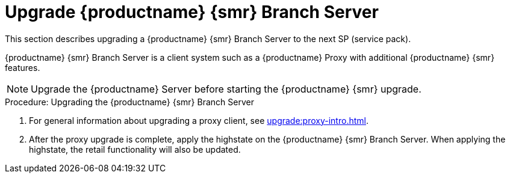 [[retail-upgrade-branchserver]]
= Upgrade {productname} {smr} Branch Server

This section describes upgrading a {productname} {smr} Branch Server to the next SP (service pack).

{productname} {smr} Branch Server is a client system such as a {productname} Proxy with additional {productname} {smr} features.

[NOTE]
====
Upgrade the {productname} Server before starting the {productname} {smr} upgrade.
====



.Procedure: Upgrading the {productname} {smr} Branch Server
. For general information about upgrading a proxy client, see xref:upgrade:proxy-intro.adoc[].
. After the proxy upgrade is complete, apply the highstate on the {productname} {smr} Branch Server.
  When applying the highstate, the retail functionality will also be updated.
